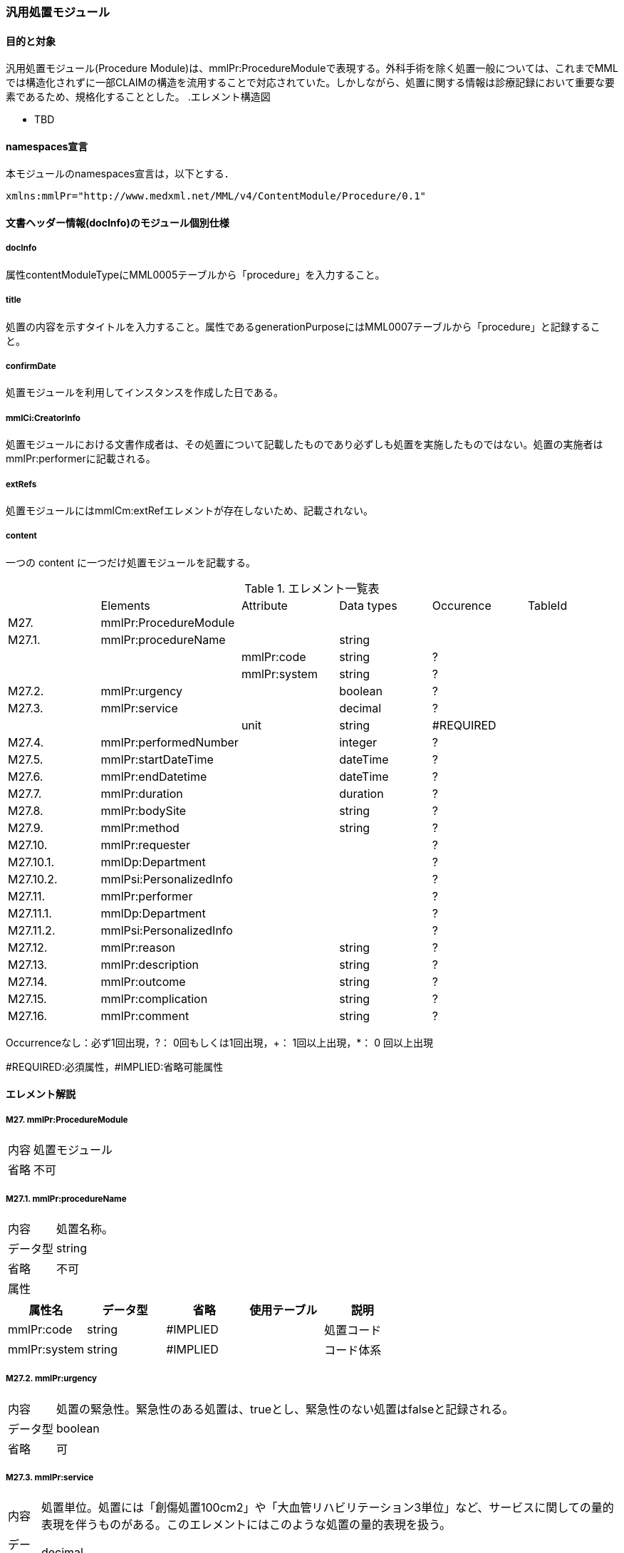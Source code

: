 === 汎用処置モジュール

==== 目的と対象
汎用処置モジュール(Procedure Module)は、mmlPr:ProcedureModuleで表現する。外科手術を除く処置一般については、これまでMMLでは構造化されずに一部CLAIMの構造を流用することで対応されていた。しかしながら、処置に関する情報は診療記録において重要な要素であるため、規格化することとした。
//
.エレメント構造図

* TBD
//

==== namespaces宣言
本モジュールのnamespaces宣言は，以下とする．
[source, xml]
xmlns:mmlPr="http://www.medxml.net/MML/v4/ContentModule/Procedure/0.1"

==== 文書ヘッダー情報(docInfo)のモジュール個別仕様
===== docInfo
属性contentModuleTypeにMML0005テーブルから「procedure」を入力すること。

===== title
処置の内容を示すタイトルを入力すること。属性であるgenerationPurposeにはMML0007テーブルから「procedure」と記録すること。

===== confirmDate
処置モジュールを利用してインスタンスを作成した日である。

===== mmlCi:CreatorInfo
処置モジュールにおける文書作成者は、その処置について記載したものであり必ずしも処置を実施したものではない。処置の実施者はmmlPr:performerに記載される。

===== extRefs
処置モジュールにはmmlCm:extRefエレメントが存在しないため、記載されない。

===== content
一つの content に一つだけ処置モジュールを記載する。

.エレメント一覧表
|=====
| |Elements|Attribute|Data types|Occurence|TableId
|M27.|mmlPr:ProcedureModule| | | |
|M27.1.|mmlPr:procedureName| |string | |
| | |mmlPr:code|string|?|
| | |mmlPr:system|string|?|
|M27.2.|mmlPr:urgency| |boolean|?|
|M27.3.|mmlPr:service| |decimal|?|
| | | unit|string|#REQUIRED|
|M27.4.|mmlPr:performedNumber| |integer|?|
|M27.5.|mmlPr:startDateTime| |dateTime|?|
|M27.6.|mmlPr:endDatetime| |dateTime|?|
|M27.7.|mmlPr:duration| |duration|?|
|M27.8.|mmlPr:bodySite| |string|?|
|M27.9.|mmlPr:method| |string|?|
|M27.10.|mmlPr:requester| | |?|
|M27.10.1.|mmlDp:Department| | |?|
|M27.10.2.|mmlPsi:PersonalizedInfo| | |?|
|M27.11.|mmlPr:performer| | |?|
|M27.11.1.|mmlDp:Department| | |?|
|M27.11.2.|mmlPsi:PersonalizedInfo| | |?|
|M27.12.|mmlPr:reason| |string|?|
|M27.13.|mmlPr:description| |string|?|
|M27.14.|mmlPr:outcome| |string|?|
|M27.15.|mmlPr:complication| |string|?|
|M27.16.|mmlPr:comment| |string|?|
|=====

Occurrenceなし：必ず1回出現，?： 0回もしくは1回出現，+： 1回以上出現，*： 0 回以上出現

#REQUIRED:必須属性，#IMPLIED:省略可能属性

==== エレメント解説
===== M27. mmlPr:ProcedureModule
[horizontal]
内容:: 処置モジュール
省略:: 不可

===== M27.1. mmlPr:procedureName
[horizontal]
内容:: 処置名称。
データ型:: string
省略:: 不可
属性::

[options="header"]
|=====
|属性名|データ型|省略|使用テーブル|説明
|mmlPr:code|string|#IMPLIED| |処置コード
|mmlPr:system|string|#IMPLIED| |コード体系
|=====


===== M27.2. mmlPr:urgency
[horizontal]
内容:: 処置の緊急性。緊急性のある処置は、trueとし、緊急性のない処置はfalseと記録される。
データ型:: boolean
省略:: 可

===== M27.3. mmlPr:service
[horizontal]
内容:: 処置単位。処置には「創傷処置100cm2」や「大血管リハビリテーション3単位」など、サービスに関しての量的表現を伴うものがある。このエレメントにはこのような処置の量的表現を扱う。
データ型:: decimal
省略:: 可
属性::

[options="header"]
|=====
|属性名|データ型|省略|使用テーブル|説明
|mmlPr:unit|string|#REQUIRED| |処置単位
|=====

.例 胸腔穿刺し、胸水を2000ml廃液した場合の記録。「胸腔穿刺・排液」はmmlPr:nameに記載される。
[source, xml]
<mmlPr:name>胸腔穿刺・排液</mmlPr:name>
<mmlPr:service mmlPr:unit="ml">2000</mmlPr:service>

==== M27.4. mmlPr:performedNumber
[horizontal]
内容:: 処置を実施した回数を記録する。
データ型:: integer
省略:: 可

==== M27.5. mmlPr:startDateTime
[horizontal]
内容:: 処置を開始した日時を記録する。
データ型:: ISO8601形式のdataTime型(YYYY-MM-DDTHH:MM:SS)で記録される。
省略:: 可

==== M27.6. mmlPr:endDateTime
[horizontal]
内容:: 処置が終了した日時を記録する。
データ型:: ISO8601形式のdataTime型(YYYY-MM-DDTHH:MM:SS)で記録される。
省略:: 可

==== M27.7. mmlPr:duration
[horizontal]
内容:: 処置に要した時間を記録する
データ型:: ISO8601形式のduration型(P[n]Y[n]M[n]DT[n]H[n]M[n]S)で記録される。
省略:: 可

==== M27.8. mmlPr:bodySite
[horizontal]
内容:: 処置を施した身体部位を記載する。コード化は特に求めない。
データ型:: string
省略:: 可


==== M27.9. mmlPr:method
[horizontal]
内容:: 処置を実施した方法。コード化は特に求めない。
データ型:: string
省略:: 可

==== M27.10. mmlPr:requesteor
[horizontal]
内容:: 処置を要求した部門、医療従事者について記載する親エレメント

==== M27.10.1. mmlDp:Department
[horizontal]
内容:: 処置を要求した部門。構造はMML共通形式mmlDp:Department参照。
省略:: 可

==== M27.10.2. mmlPsi:PersonalizedInfo
[horizontal]
内容:: 処置を要求した医療従事者。構造はMML共通形式mmlPsi:PersonalizedInfoを参照。
省略:: 可

==== M27.11. mmlPr:performer
[horizontal]
内容:: 処置を実施した部門、医療従事者について記載する親エレメント

==== M27.11.1. mmlDp:Department
[horizontal]
内容:: 処置を実施した部門。構造はMML共通形式mmlDp:Department参照。
省略:: 可

==== M27.11.2. mmlPsi:PersonalizedInfo
[horizontal]
内容:: 処置を実施した医療従事者。構造はMML共通形式mmlPsi:PersonalizedInfoを参照。
省略:: 可

==== M27.12. mmlPr:reason
[horizontal]
内容:: 処置を実施した理由。
データ型:: string
省略:: 可

==== M27.13. mmlPr:description
[horizontal]
内容:: 処置内容についての記録。実施した手順や状況などが記載される。
データ型:: string
省略:: 可

==== M27.14. mmlPr:outcome
[horizontal]
内容:: 処置内容の結果、アウトカム。特にコード化は行わない。
データ型:: string
省略:: 可

==== M27.15. mmlPr:complication
[horizontal]
内容:: 処置による合併症情報。特にコード化は行わず、合併症の情報を記述する。
データ型:: string
省略:: 可

==== M27.16. mmlPr:comment
[horizontal]
内容:: 処置についてのコメント、申し送り事項などを記載する。
データ型:: string
省略:: 可




